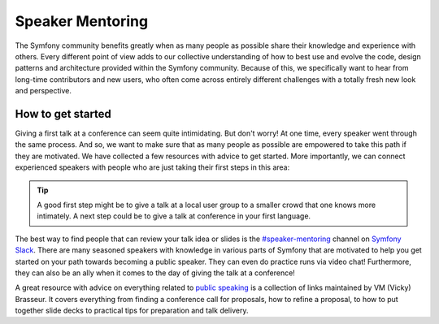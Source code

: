 Speaker Mentoring
=================

The Symfony community benefits greatly when as many people as possible
share their knowledge and experience with others. Every different
point of view adds to our collective understanding of how to best use
and evolve the code, design patterns and architecture provided within
the Symfony community. Because of this, we specifically want to hear
from long-time contributors and new users, who often come across entirely
different challenges with a totally fresh new look and perspective.

How to get started
------------------

Giving a first talk at a conference can seem quite intimidating. But
don't worry! At one time, every speaker went through the same process.
And so, we want to make sure that as many people as possible are empowered
to take this path if they are motivated. We have collected a few resources
with advice to get started. More importantly, we can connect experienced
speakers with people who are just taking their first steps in this area:

.. tip::

    A good first step might be to give a talk at a local user group to a
    smaller crowd that one knows more intimately. A next step could be to
    give a talk at conference in your first language.

The best way to find people that can review your talk idea or slides is
the `#speaker-mentoring`_ channel on `Symfony Slack`_. There are many
seasoned speakers with knowledge in various parts of Symfony that are
motivated to help you get started on your path towards becoming a
public speaker. They can even do practice runs via video chat!
Furthermore, they can also be an ally when it comes to the day of
giving the talk at a conference!

A great resource with advice on everything related to `public speaking`_
is a collection of links maintained by VM (Vicky) Brasseur. It covers
everything from finding a conference call for proposals, how to
refine a proposal, to how to put together slide decks to practical
tips for preparation and talk delivery.

.. _`#speaker-mentoring`: https://symfony-devs.slack.com/messages/speaker-mentoring
.. _`Symfony Slack`: https://symfony.com/slack-invite
.. _`public speaking`: https://github.com/vmbrasseur/Public_Speaking
